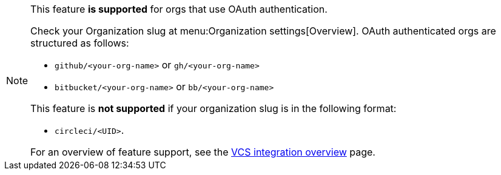 [NOTE]
====
This feature **is supported** for orgs that use OAuth authentication.

Check your Organization slug at menu:Organization settings[Overview]. OAuth authenticated orgs are structured as follows:

* `github/<your-org-name>` or `gh/<your-org-name>`
* `bitbucket/<your-org-name>` or `bb/<your-org-name>`

This feature is **not supported** if your organization slug is in the following format:

* `circleci/<UID>`.

For an overview of feature support, see the xref:integration:version-control-system-integration-overview.adoc#feature-support-for-each-integration-type[VCS integration overview] page.
====
